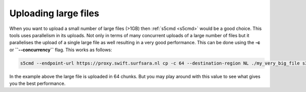.. _largefilesupload:

*********************
Uploading large files
*********************

When you want to upload a small number of large files (>1GB) then :ref:`s5cmd <s5cmd>` would be a good choice. This tools uses parallelism in its uploads. 
Not only in terms of many concurrent uploads of a large number of files but 
it parallelises the upload of a single large file as well resulting in a very good performance. This can be done using the **-c** or **``--concurrency``** flag. This works as follows:

.. code-block:: console

    s5cmd --endpoint-url https://proxy.swift.surfsara.nl cp -c 64 --destination-region NL ./my_very_big_file s3://<mybucket>/<mybigfile>

In the example above the large file is uploaded in 64 chunks. But you may play around with this value to see what gives you the best performance.
